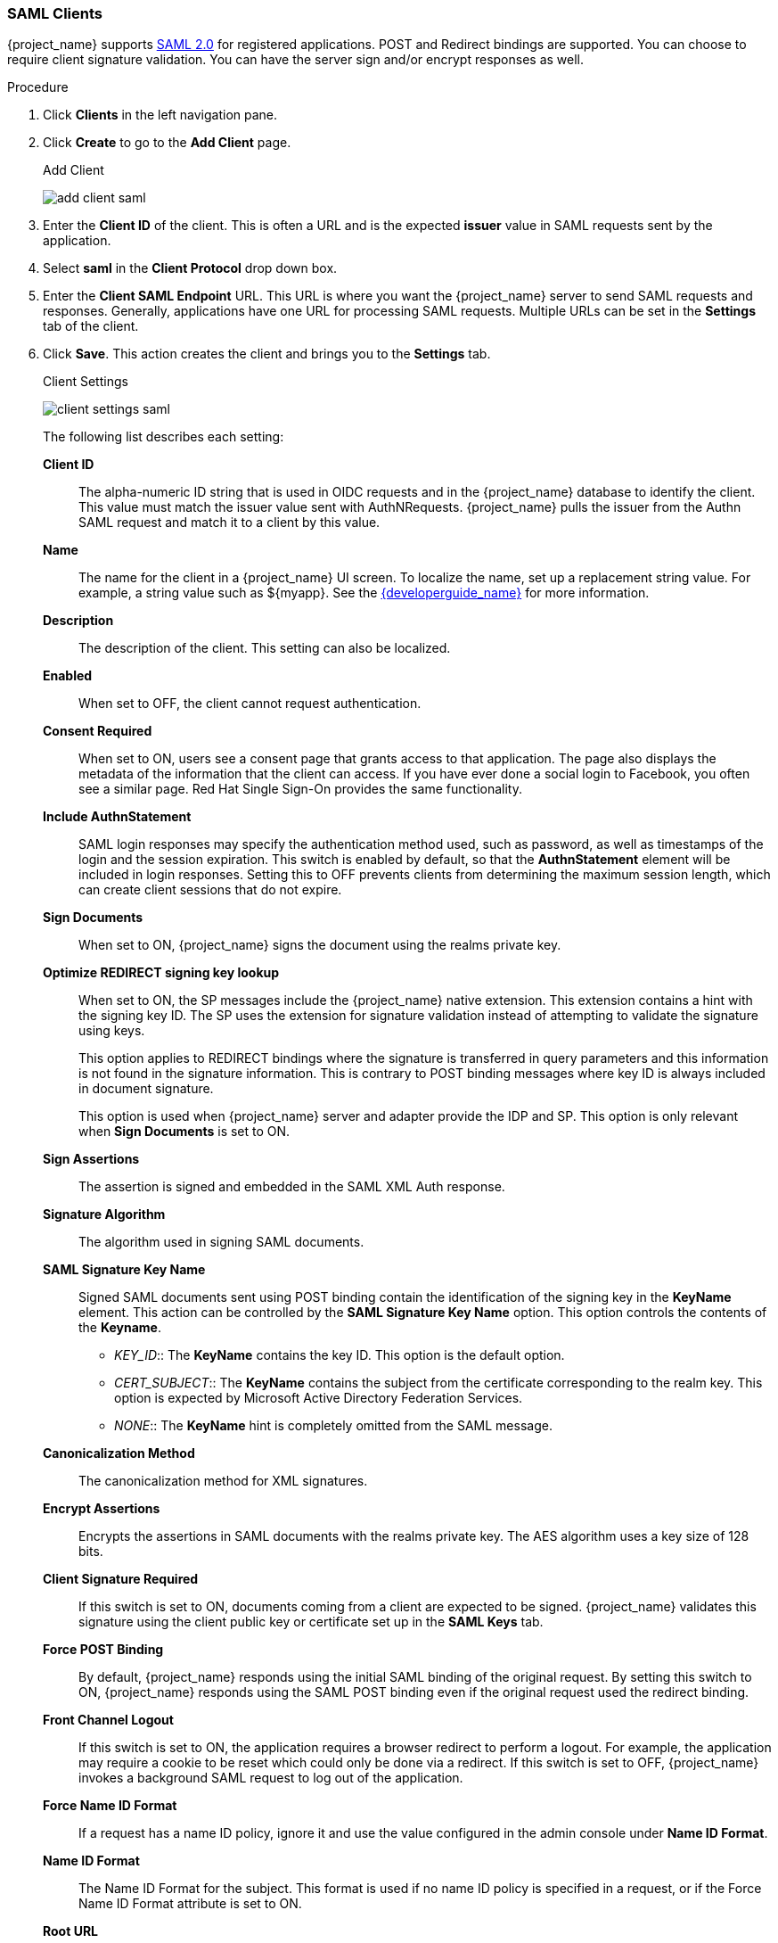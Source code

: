 [id="proc-creating-saml-client_{context}"]

=== SAML Clients
[role="_abstract"]
{project_name} supports <<_saml,SAML 2.0>> for registered applications.
POST and Redirect bindings are supported. You can choose to require client signature validation. You can have the server sign and/or encrypt responses as well.

.Procedure
. Click *Clients* in the left navigation pane.  

. Click *Create* to go to the *Add Client* page.
+
.Add Client
image:{project_images}/add-client-saml.png[]

. Enter the *Client ID* of the client. This is often a URL and is the expected *issuer* value in SAML requests sent by the application.

. Select *saml* in the *Client Protocol* drop down box.

. Enter the *Client SAML Endpoint* URL. This URL is where you want the {project_name} server to send SAML requests and responses. Generally, applications have one URL for processing SAML requests. Multiple URLs can be set in the *Settings* tab of the client.

. Click *Save*.  This action creates the client and brings you to the *Settings* tab.
+
.Client Settings
image:{project_images}/client-settings-saml.png[]
+
The following list describes each setting:
+
*Client ID*:: The alpha-numeric ID string that is used in OIDC requests and in the {project_name} database to identify the client. This value must match the issuer value sent with AuthNRequests. {project_name} pulls the issuer from the Authn SAML request and match it to a client by this value.

*Name*:: The name for the client in a {project_name} UI screen. To localize
the name, set up a replacement string value. For example, a string value such as $\{myapp}.  See the link:{developerguide_link}[{developerguide_name}] for more information.

*Description*:: The description of the client.  This setting can also be localized.

*Enabled*:: When set to OFF, the client cannot request authentication.

*Consent Required*:: When set to ON, users see a consent page that grants access to that application.  The page also displays the metadata of the information that the client can access. If you have ever done a social login to Facebook, you often see a similar page. Red Hat Single Sign-On provides the same functionality.

*Include AuthnStatement*:: SAML login responses may specify the  authentication method used, such as password, as well as timestamps of the login and the session expiration.
This switch is enabled by default, so that the *AuthnStatement* element will be included in login responses. Setting this to OFF prevents clients from determining the maximum session length, which can create client sessions that do not expire.

*Sign Documents*:: When set to ON, {project_name} signs the document using the realms private key.

*Optimize REDIRECT signing key lookup*:: When set to ON, the SP messages include the {project_name} native extension. This extension contains a hint with the signing key ID. The SP uses the extension for signature validation instead of attempting to validate the signature using keys. 
+
This option applies to REDIRECT bindings where the signature is transferred in query parameters and this information is not found in the signature information. This is contrary to POST binding messages where key ID is always included in document signature. 
+
This option is used when {project_name} server and adapter provide the IDP and SP. This option is only relevant when *Sign Documents* is set to ON.

*Sign Assertions*:: The assertion is signed and embedded in the SAML XML Auth response.

*Signature Algorithm*:: The algorithm used in signing SAML documents.

*SAML Signature Key Name*:: Signed SAML documents sent using POST binding contain the identification of the signing key in the *KeyName* element. This action can be controlled by the *SAML Signature Key Name* option. This option controls the contents of the *Keyname*.
+
--
* _KEY_ID_:: The *KeyName* contains the key ID. This option is the default option.
* _CERT_SUBJECT_:: The *KeyName* contains the subject from the certificate corresponding to the realm key. This option is expected by Microsoft Active Directory Federation Services.
* _NONE_:: The *KeyName* hint is completely omitted from the SAML message.
--
+
*Canonicalization Method*:: The canonicalization method for XML signatures.

*Encrypt Assertions*:: Encrypts the assertions in SAML documents with the realms private key. The AES algorithm uses a key size of 128 bits. 

*Client Signature Required*:: If this switch is set to ON, documents coming from a client are expected to be signed. {project_name} validates this signature using the client public key or certificate set up in the *SAML Keys* tab.

*Force POST Binding*:: By default, {project_name} responds using the initial SAML binding of the original request. By setting this switch to ON, {project_name} responds using the SAML POST binding even if the original request used the redirect binding.

*Front Channel Logout*:: If this switch is set to ON, the application requires a browser redirect to perform a logout. For example, the application may require a cookie to be reset which could only be done via a redirect. If this switch is set to OFF, {project_name} invokes a background SAML request to log out of the application.

*Force Name ID Format*:: If a request has a name ID policy, ignore it and use the value configured in the admin console under *Name ID Format*.

*Name ID Format*:: The Name ID Format for the subject. This format is used if no name ID policy is specified in a request, or if the Force Name ID Format attribute is set to ON.

*Root URL*:: When {project_name} uses a configured relative URL, this value is prepended to the URL.

*Valid Redirect URIs*:: Enter a URL pattern and click the + sign to add.  Click the - sign to remove. Click the *Save* button to save these changes.
Wildcards values are allowed only at the end of a URL. For example, http://host.com/*$$.
This field is used when the exact SAML endpoints are not registered and {project_name} pulls the Assertion Consumer URL from a request.

*Base URL*:: If {project_name} needs to link to a client, this URL is used.

*Master SAML Processing URL*:: This URL is used for all SAML requests and the response is directed to the SP. It is used as the Assertion Consumer Service URL and the Single Logout Service URL. 
+
If login requests contain the Assertion Consumer Service URL then those login requests will take precedence. This URL must be validated by a registered Valid Redirect URI pattern.

*Assertion Consumer Service POST Binding URL*:: POST Binding URL for the Assertion Consumer Service.

*Assertion Consumer Service Redirect Binding URL*:: Redirect Binding URL for the Assertion Consumer Service. 

*Logout Service POST Binding URL*:: POST Binding URL for the Logout Service.

*Logout Service Redirect Binding URL*:: Redirect Binding URL for the Logout Service.     

